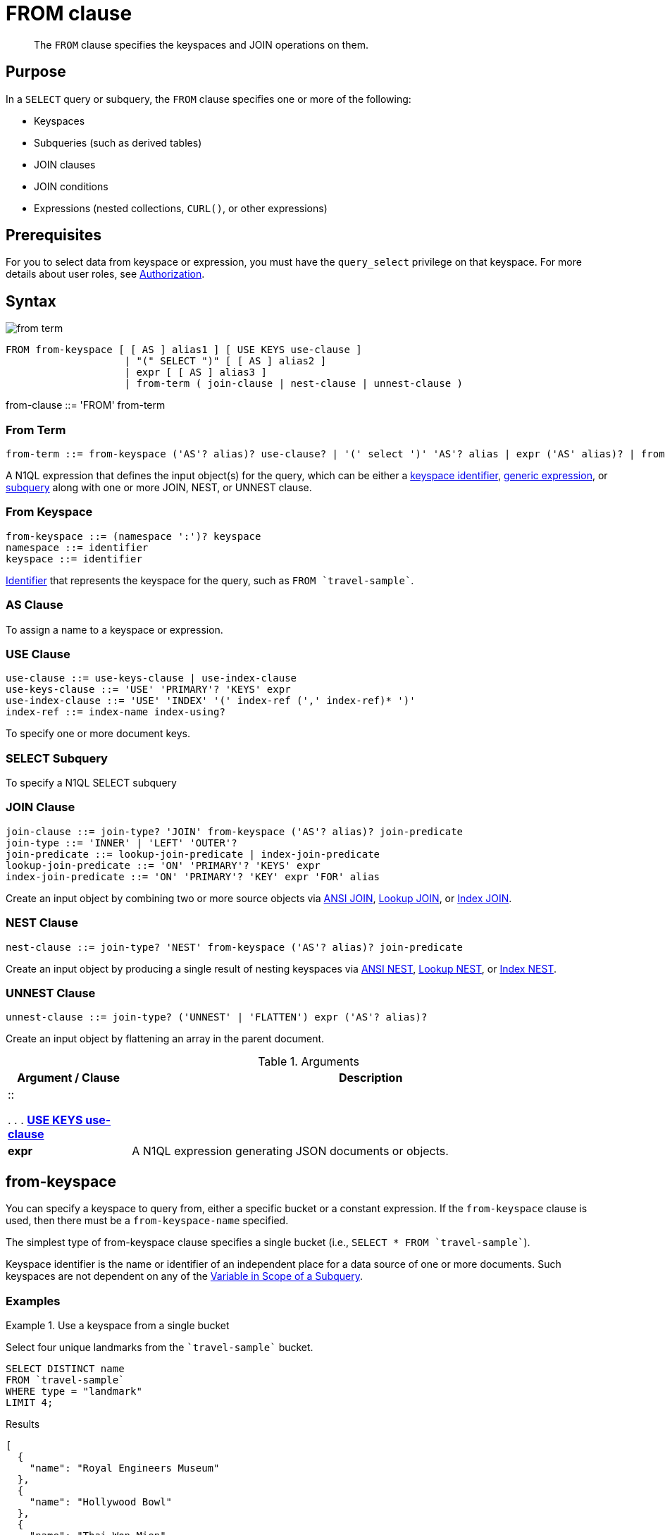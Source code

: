 = FROM clause
:page-status: Couchbase Server 4.0
:imagesdir: ../../assets/images

[abstract]
The `FROM` clause specifies the keyspaces and JOIN operations on them.

== Purpose

In a `SELECT` query or subquery, the `FROM` clause specifies one or more of the following:

* Keyspaces
* Subqueries (such as derived tables)
* JOIN clauses
* JOIN conditions
* Expressions (nested collections, `CURL()`, or other expressions)

== Prerequisites

For you to select data from keyspace or expression, you must have the [.param]`query_select` privilege on that keyspace.
For more details about user roles, see
xref:learn:security/authorization-overview.adoc[Authorization].

== Syntax

image::n1ql-language-reference/from-term.png[]

----
FROM from-keyspace [ [ AS ] alias1 ] [ USE KEYS use-clause ]
                    | "(" SELECT ")" [ [ AS ] alias2 ]
                    | expr [ [ AS ] alias3 ]
                    | from-term ( join-clause | nest-clause | unnest-clause )
----

from-clause ::= 'FROM' from-term

=== From Term

[subs="normal"]
----
from-term ::= from-keyspace ('AS'? alias)? use-clause? | '(' select ')' 'AS'? alias | expr ('AS' alias)? | from-term join-clause | from-term nest-clause | from-term unnest-clause
----

A N1QL expression that defines the input object(s) for the query, which can be either a <<table_vrv_nxx_1db,keyspace identifier>>, xref:n1ql-language-reference/index.adoc[generic expression], or xref:n1ql-language-reference/subqueries.adoc[subquery] along with one or more JOIN, NEST, or UNNEST clause.

=== From Keyspace

[subs="normal"]
----
from-keyspace ::= (namespace ':')? keyspace
namespace ::= identifier
keyspace ::= identifier
----

xref:n1ql-language-reference/identifiers.adoc[Identifier] that represents the keyspace for the query, such as `pass:c[FROM `travel-sample`]`.

=== AS Clause

To assign a name to a keyspace or expression.

=== USE Clause

[subs="normal"]
----
use-clause ::= use-keys-clause | use-index-clause
use-keys-clause ::= 'USE' 'PRIMARY'? 'KEYS' expr
use-index-clause ::= 'USE' 'INDEX' '(' index-ref (',' index-ref)* ')'
index-ref ::= index-name index-using?
----

To specify one or more document keys.

=== SELECT Subquery

To specify a N1QL SELECT subquery

=== JOIN Clause

[subs="normal"]
----
join-clause ::= join-type? 'JOIN' from-keyspace ('AS'? alias)? join-predicate
join-type ::= 'INNER' | 'LEFT' 'OUTER'?
join-predicate ::= lookup-join-predicate | index-join-predicate
lookup-join-predicate ::= 'ON' 'PRIMARY'? 'KEYS' expr
index-join-predicate ::= 'ON' 'PRIMARY'? 'KEY' expr 'FOR' alias
----

Create an input object by combining two or more source objects via <<section_ek1_jnx_1db,ANSI JOIN>>, <<lookup-join-clause,Lookup JOIN>>, or <<index-join-clause,Index JOIN>>.

=== NEST Clause

[subs="normal"]
----
nest-clause ::= join-type? 'NEST' from-keyspace ('AS'? alias)? join-predicate
----

Create an input object by producing a single result of nesting keyspaces via <<section_tc1_nnx_1db,ANSI NEST>>, <<nest,Lookup NEST>>, or <<section_rgr_rnx_1db,Index NEST>>.

=== UNNEST Clause

[subs="normal"]
----
unnest-clause ::= join-type? ('UNNEST' | 'FLATTEN') expr ('AS'? alias)?
----

Create an input object by flattening an array in the parent document.

.Arguments
[cols="10,39"]
|===
| Argument / Clause | Description

a|

::

{empty} . . . <<use-keys-clause,*USE KEYS use-clause*>>
a|


| *expr*
| A N1QL expression generating JSON documents or objects.

a|
|===

[#sec_from-keyspace]
== from-keyspace

You can specify a keyspace to query from, either a specific bucket or a constant expression.
If the [.var]`from-keyspace` clause is used, then there must be a [.var]`from-keyspace-name` specified.

The simplest type of from-keyspace clause specifies a single bucket (i.e., `pass:c[SELECT * FROM `travel-sample`]`).

Keyspace identifier is the name or identifier of an independent place for a data source of one or more documents.
Such keyspaces are not dependent on any of the xref:n1ql-language-reference/subqueries.adoc#section_onz_3tj_mz[Variable in Scope of a Subquery].

=== Examples

.Use a keyspace from a single bucket
====
Select four unique landmarks from the `pass:c[`travel-sample`]` bucket.
[source,N1QL]
----
SELECT DISTINCT name
FROM `travel-sample`
WHERE type = "landmark"
LIMIT 4;
----

.Results
[source,JSON]
----
[
  {
    "name": "Royal Engineers Museum"
  },
  {
    "name": "Hollywood Bowl"
  },
  {
    "name": "Thai Won Mien"
  },
  {
    "name": "Spice Court"
  }
]
----
====

=== N1QL Expressions in a FROM Clause

Couchbase Server version 4.6.2 added support for generic xref:n1ql-language-reference/index.adoc[expressions] in the `from-term` clause; and this adds huge flexibility by the enabling of various N1QL functions, operators, path expressions, language constructs on constant expressions, variables, and subqueries to create just about any FROM clause imaginable.

* When the `from-term` is an expression, `USE KEYS` or `USE INDEX` clauses are not allowed.
* When using a `JOIN` clause, `NEST` clause, or `UNNEST` clause, the left-side keyspace can be an expression or subquery, but the right-side keyspace must be a keyspace identifier.

==== Independent Constant Expression

This includes any N1QL expressions of JSON scalar values, static JSON literals, objects, or N1QL functions, for example:

====
[source,N1QL]
----
SELECT * FROM [1, 2, "name", { "type" : "airport", "id" : "SFO"}]  AS  ks1;
----

[source,N1QL]
----
SELECT CURL("https://maps.googleapis.com/maps/api/geocode/json",
           {"data":"address=Half+Moon+Bay" , "request":"GET"} );
----
====

Note that functions such as xref:n1ql-language-reference/curl.adoc[CURL()] can independently produce input data objects for the query.
Similarly, other N1QL functions can also be used in the expressions.

==== Variable N1QL Expression

This includes expressions that refer to any xref:n1ql-language-reference/subqueries.adoc#section_onz_3tj_mz[variables in scope] for the query, for example:

====
[source,N1QL]
----
SELECT count(*)
FROM `travel-sample` t
LET x = t.geo
WHERE (SELECT RAW y.alt FROM x y)[0] > 6000;
----
====

The `FROM x` clause is an expression that refers to the outer query.
This is applicable to only subqueries because the outermost level query cannot use any variables in its own `FROM` clause.
This makes the subquery correlated with outer queries, as explained in the xref:n1ql-language-reference/subqueries.adoc[Subqueries] section.

==== Subquery and Subquery Expressions

.Subquery Example
====
For each country, find the number of airports at different altitudes and their corresponding cities.

In this case, the inner query finds the first level of grouping of different altitudes by country and corresponding number of cities.
Then the outer query builds on the inner query results to count the number of different altitude groups for each country and the total number of cities.

[source,N1QL]
----
SELECT t1.country, num_alts, total_cities
FROM (SELECT country, geo.alt AS alt,
             count(city) AS num_cities
      FROM `travel-sample`
      WHERE type = "airport"
      GROUP BY country, geo.alt) t1
GROUP BY t1.country
LETTING num_alts = count(t1.alt), total_cities = sum(t1.num_cities);
----

.Results
[source,JSON]
----
[
  {
    "country": "United States",
    "num_alts": 946,
    "total_cities": 1560
  },
  {
    "country": "United Kingdom",
    "num_alts": 128,
    "total_cities": 187
  },
  {
    "country": "France",
    "num_alts": 196,
    "total_cities": 221
  }
]
----
====

This is equivalent to blending the results of the following two queries by country, but the subquery in the `from-term` above simplified it.

====
[source,N1QL]
----
SELECT country,count(city) AS num_cities
FROM `travel-sample`
WHERE type = "airport"
GROUP BY country;
----

[source,N1QL]
----
SELECT country, count(distinct geo.alt) AS num_alts
FROM `travel-sample`
WHERE type = "airport"
GROUP BY country;
----
====

For more details and examples, see xref:n1ql-language-reference/subqueries.adoc[Subqueries] and <<select-expr,( select-expr )>>.

[#section_ax5_2nx_1db]
== AS Alias

To use a shorter or clearer name anywhere in the query, like SQL, N1QL allows renaming fields by using the AS keyword to assign an alias to a keyspace or field in the `FROM` clause.

=== Syntax

----
[AS] alias
----

=== Arguments

`AS`:: [Optional] Reserved word denoting the next word is an alias of the previous term.

alias::
[Required if `AS` is used] String to assign a name to a keyspace, such as the following equivalent `FROM` clauses with and without the `AS` keyword:
+
[cols=2*]
|===
| `pass:c[FROM `travel-sample`]` `AS t`
| `pass:c[FROM `travel-sample`]` `t`

| `pass:c[FROM `travel-sample`]` `AS h`

`pass:c[INNER JOIN `travel-sample`]` `AS l`

`ON (``h``.city =` `l``.city)`
| `pass:c[FROM `travel-sample`]` `h`

`pass:c[INNER JOIN `travel-sample`]` `l`

`ON (``h``.city =` `l``.city)`
|===
+
[NOTE]
====
Since the original name may lead to referencing wrong data and wrong results, you must use the alias name throughout the query instead of the original keyspace name.

In the FROM clause, the renaming appears only in the projection and not the fields themselves.

When no alias is used, the keyspace or last field name of an expression is given as the implicit alias.

When an alias conflicts with a keyspace or field name in the same scope, the identifier always refers to the alias.
This allows for consistent behavior in scenarios where an identifier only conflicts in some documents.
For more information on aliases, see xref:n1ql-language-reference/identifiers.adoc[Identifiers].
====

== USE KEYS Clause

You can refer to a document's unique document key by using the `USE KEYS` clause.
Only documents having those document keys will be included as inputs to a query.

=== Syntax

image::n1ql-language-reference/use-keys-clause.png[]

----
USE [ PRIMARY ] KEYS expr
----

=== Arguments

PRIMARY:: [Optional] `USE KEYS` and `USE PRIMARY KEYS` are synonyms.

expr:: String of a document key or an array of comma-separated document keys.

=== Examples

.Select a single document by its document key
====
[source,N1QL]
----
SELECT *
FROM `travel-sample`
USE KEYS "airport_1254";
----

.Results
[source,JSON]
----
[
  {
    "travel-sample": {
      "airportname": "Calais Dunkerque",
      "city": "Calais",
      "country": "France",
      "faa": "CQF",
      "geo": {
        "alt": 12,
        "lat": 50.962097,
        "lon": 1.954764
      },
      "icao": "LFAC",
      "id": 1254,
      "type": "airport",
      "tz": "Europe/Paris"
    }
  }
]
----
====

.Select multiple documents by their document keys
====
[source,N1QL]
----
SELECT *
FROM `travel-sample`
USE KEYS ["airport_1254","airport_1255"];
----

.Results
[source,JSON]
----
[
  {
    "travel-sample": {
      "airportname": "Calais Dunkerque",
      "city": "Calais",
      "country": "France",
      "faa": "CQF",
      "geo": {
        "alt": 12,
        "lat": 50.962097,
        "lon": 1.954764
      },
      "icao": "LFAC",
      "id": 1254,
      "type": "airport",
      "tz": "Europe/Paris"
    }
  },
  {
    "travel-sample": {
      "airportname": "Peronne St Quentin",
      "city": "Peronne",
      "country": "France",
      "faa": null,
      "geo": {
        "alt": 295,
        "lat": 49.868547,
        "lon": 3.029578
      },
      "icao": "LFAG",
      "id": 1255,
      "type": "airport",
      "tz": "Europe/Paris"
    }
  }
]
----
====

[#select-expr]
== ( select-expr )

Use parenthesis to specify a N1QL `SELECT` expression of input objects.

=== Arguments

select-expr:: [Required] The N1QL `SELECT` query of input objects.

=== Examples

.A `SELECT` clause inside a `FROM` clause.
====
List all `Gillingham` landmark names from a subset of all landmark names and addresses.

[source,N1QL]
----
SELECT name, city
FROM (SELECT id, name, address, city
      FROM `travel-sample`
      WHERE type = "landmark") as Landmark_Info
WHERE city = "Gillingham";
----

.Results
[source,JSON]
----
[
  {
    "city": "Gillingham",
    "name": "Royal Engineers Museum"
  },
  {
    "city": "Gillingham",
    "name": "Hollywood Bowl"
  },
  {
    "city": "Gillingham",
    "name": "Thai Won Mien"
  },
  {
    "city": "Gillingham",
    "name": "Spice Court"
  },
  {
    "city": "Gillingham",
    "name": "Beijing Inn"
  },
  {
    "city": "Gillingham",
    "name": "Ossie's Fish and Chips"
  }
]
----
====

For more details and examples, see xref:n1ql-language-reference/selectclause.adoc[SELECT Clause].

[#section_nkd_3nx_1db]
== from-term

The from-term defines the input object(s) for the query, and it can be one of the following types:

[#table_vrv_nxx_1db,cols="1,3"]
|===
| Type | Example

| <<sec_from-keyspace,keyspace identifier>>
| `pass:c[`travel-sample`]`

| xref:n1ql-language-reference/index.adoc[generic expression]
| `20+10 AS Total`

| xref:n1ql-language-reference/subqueries.adoc[subquery]
a|
[source,N1QL]
----
SELECT t1.country, ARRAY_AGG(t1.city), SUM(t1.city_cnt) AS apnum
FROM (
  SELECT city, city_cnt, ARRAY_AGG(airportname) AS apnames, country
  FROM `travel-sample`
  WHERE type = "airport"
  GROUP BY city, country
  LETTING city_cnt = COUNT(city)
) AS t1
WHERE t1.city_cnt > 5;
----
| previous <<section_ek1_jnx_1db,join>>, <<section_tc1_nnx_1db,nest>>, or <<unnest,unnest>>
a|
[source,N1QL]
----
SELECT *
FROM `travel-sample` AS rte
JOIN `travel-sample` AS aln
  ON rte.airlineid = META(aln).id
NEST `travel-sample` AS lmk
  ON aln.landmarkid = META(lmk).id;
----
|===

For more details with examples, click the above links.

NOTE: Couchbase Server version 4.6.2 adds support for xref:n1ql-language-reference/index.adoc[generic expression] in the from-term.
Prior Couchbase Server versions support only the other two types.

[#UNNEST-Example-1]
.UNNEST an array to select an item
====
In the `travel-sample` keyspace, flatten the schedule array to get a list of the flights on Monday (`1`).

[source,N1QL]
----
SELECT sched
FROM `travel-sample`
UNNEST schedule sched
WHERE  sched.day = 1
LIMIT 3;
----

.Results
[source,JSON]
----
[
  {
    "sched": {
      "day": 1,
      "flight": "AF356",
      "utc": "12:40:00"
    }
  },
  {
    "sched": {
      "day": 1,
      "flight": "AF480",
      "utc": "08:58:00"
    }
  },
  {
    "sched": {
      "day": 1,
      "flight": "AF250",
      "utc": "12:59:00"
    }
  }
]
----

Another way to get similar results is by using a Collection Operator to find array items that meet our criteria:

[source,N1QL]
----
SELECT ARRAY item FOR item IN schedule WHEN item.day = 1 END AS Monday_flights
FROM `travel-sample`
WHERE type = "route"
AND ANY item IN schedule SATISFIES item.day = 1 END
LIMIT 3;
----

However, without the `UNNEST` clause, the unflattened list results in 3 sets of flights instead of only 3 individual flights:

[source,JSON]
----
[
  {
    "Monday_flights": [
      {
        "day": 1,
        "flight": "AF356",
        "utc": "12:40:00"
      },
      {
        "day": 1,
        "flight": "AF480",
        "utc": "08:58:00"
      },
      {
        "day": 1,
        "flight": "AF250",
        "utc": "12:59:00"
      },
      {
        "day": 1,
        "flight": "AF130",
        "utc": "04:45:00"
      }
    ]
  },
  {
    "Monday_flights": [
      {
        "day": 1,
        "flight": "AF517",
        "utc": "13:36:00"
      },
      {
        "day": 1,
        "flight": "AF279",
        "utc": "21:35:00"
      },
      {
        "day": 1,
        "flight": "AF753",
        "utc": "00:54:00"
      },
      {
        "day": 1,
        "flight": "AF079",
        "utc": "15:29:00"
      },
      {
        "day": 1,
        "flight": "AF756",
        "utc": "06:16:00"
      }
    ]
  },
  {
    "Monday_flights": [
      {
        "day": 1,
        "flight": "AF975",
        "utc": "11:23:00"
      },
      {
        "day": 1,
        "flight": "AF225",
        "utc": "16:05:00"
      }
    ]
  }
]
----
====

[#UNNEST-Example-2]
.Use `UNNEST` to collect items from one array to use in another query
====
In this example, the `UNNEST` clause iterates over the `reviews` array and collects the `author` names of the reviewers who rated the rooms less than a 2 to be contacted for ways to improve.
`r` is an element of the array generated by the UNNEST operation.

[source,N1QL]
----
SELECT RAW r.author
FROM `travel-sample`
UNNEST reviews AS r
WHERE `travel-sample`.type = "hotel"
AND r.ratings.Rooms < 2
LIMIT 4;
----

.Results
[source,JSON]
----
[
  "Kayli Cronin",
  "Shanelle Streich",
  "Catharine Funk",
  "Tyson Beatty"
]
----
====
